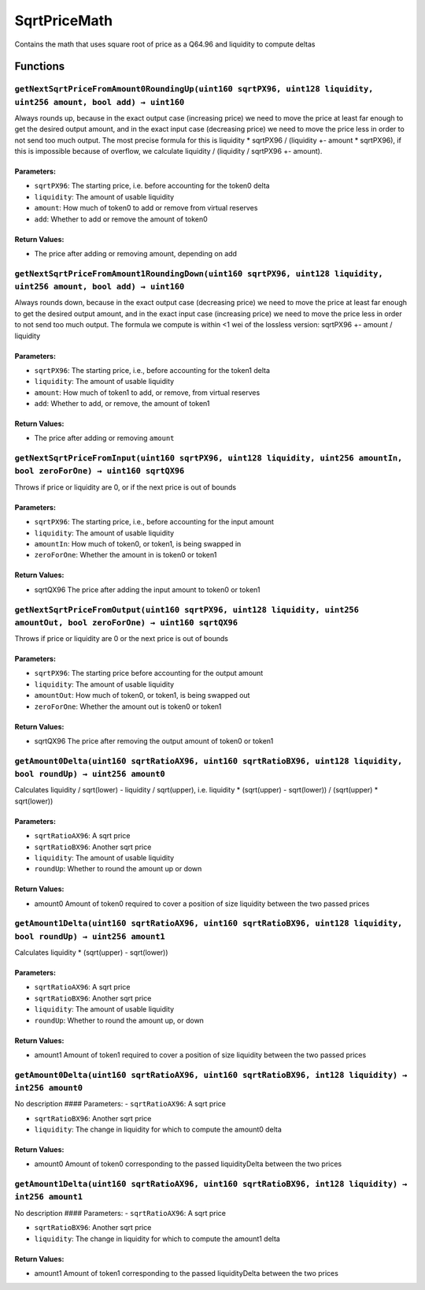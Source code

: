 SqrtPriceMath
=============

Contains the math that uses square root of price as a Q64.96 and
liquidity to compute deltas

Functions
---------

``getNextSqrtPriceFromAmount0RoundingUp(uint160 sqrtPX96, uint128 liquidity, uint256 amount, bool add) → uint160``
~~~~~~~~~~~~~~~~~~~~~~~~~~~~~~~~~~~~~~~~~~~~~~~~~~~~~~~~~~~~~~~~~~~~~~~~~~~~~~~~~~~~~~~~~~~~~~~~~~~~~~~~~~~~~~~~~~

Always rounds up, because in the exact output case (increasing price) we
need to move the price at least far enough to get the desired output
amount, and in the exact input case (decreasing price) we need to move
the price less in order to not send too much output. The most precise
formula for this is liquidity \* sqrtPX96 / (liquidity +- amount \*
sqrtPX96), if this is impossible because of overflow, we calculate
liquidity / (liquidity / sqrtPX96 +- amount).

Parameters:
^^^^^^^^^^^

-  ``sqrtPX96``: The starting price, i.e. before accounting for the
   token0 delta

-  ``liquidity``: The amount of usable liquidity

-  ``amount``: How much of token0 to add or remove from virtual reserves

-  ``add``: Whether to add or remove the amount of token0

Return Values:
^^^^^^^^^^^^^^

-  The price after adding or removing amount, depending on add

``getNextSqrtPriceFromAmount1RoundingDown(uint160 sqrtPX96, uint128 liquidity, uint256 amount, bool add) → uint160``
~~~~~~~~~~~~~~~~~~~~~~~~~~~~~~~~~~~~~~~~~~~~~~~~~~~~~~~~~~~~~~~~~~~~~~~~~~~~~~~~~~~~~~~~~~~~~~~~~~~~~~~~~~~~~~~~~~~~

Always rounds down, because in the exact output case (decreasing price)
we need to move the price at least far enough to get the desired output
amount, and in the exact input case (increasing price) we need to move
the price less in order to not send too much output. The formula we
compute is within <1 wei of the lossless version: sqrtPX96 +- amount /
liquidity

.. _parameters-1:

Parameters:
^^^^^^^^^^^

-  ``sqrtPX96``: The starting price, i.e., before accounting for the
   token1 delta

-  ``liquidity``: The amount of usable liquidity

-  ``amount``: How much of token1 to add, or remove, from virtual
   reserves

-  ``add``: Whether to add, or remove, the amount of token1

.. _return-values-1:

Return Values:
^^^^^^^^^^^^^^

-  The price after adding or removing ``amount``

``getNextSqrtPriceFromInput(uint160 sqrtPX96, uint128 liquidity, uint256 amountIn, bool zeroForOne) → uint160 sqrtQX96``
~~~~~~~~~~~~~~~~~~~~~~~~~~~~~~~~~~~~~~~~~~~~~~~~~~~~~~~~~~~~~~~~~~~~~~~~~~~~~~~~~~~~~~~~~~~~~~~~~~~~~~~~~~~~~~~~~~~~~~~~

Throws if price or liquidity are 0, or if the next price is out of
bounds

.. _parameters-2:

Parameters:
^^^^^^^^^^^

-  ``sqrtPX96``: The starting price, i.e., before accounting for the
   input amount

-  ``liquidity``: The amount of usable liquidity

-  ``amountIn``: How much of token0, or token1, is being swapped in

-  ``zeroForOne``: Whether the amount in is token0 or token1

.. _return-values-2:

Return Values:
^^^^^^^^^^^^^^

-  sqrtQX96 The price after adding the input amount to token0 or token1

``getNextSqrtPriceFromOutput(uint160 sqrtPX96, uint128 liquidity, uint256 amountOut, bool zeroForOne) → uint160 sqrtQX96``
~~~~~~~~~~~~~~~~~~~~~~~~~~~~~~~~~~~~~~~~~~~~~~~~~~~~~~~~~~~~~~~~~~~~~~~~~~~~~~~~~~~~~~~~~~~~~~~~~~~~~~~~~~~~~~~~~~~~~~~~~~

Throws if price or liquidity are 0 or the next price is out of bounds

.. _parameters-3:

Parameters:
^^^^^^^^^^^

-  ``sqrtPX96``: The starting price before accounting for the output
   amount

-  ``liquidity``: The amount of usable liquidity

-  ``amountOut``: How much of token0, or token1, is being swapped out

-  ``zeroForOne``: Whether the amount out is token0 or token1

.. _return-values-3:

Return Values:
^^^^^^^^^^^^^^

-  sqrtQX96 The price after removing the output amount of token0 or
   token1

``getAmount0Delta(uint160 sqrtRatioAX96, uint160 sqrtRatioBX96, uint128 liquidity, bool roundUp) → uint256 amount0``
~~~~~~~~~~~~~~~~~~~~~~~~~~~~~~~~~~~~~~~~~~~~~~~~~~~~~~~~~~~~~~~~~~~~~~~~~~~~~~~~~~~~~~~~~~~~~~~~~~~~~~~~~~~~~~~~~~~~

Calculates liquidity / sqrt(lower) - liquidity / sqrt(upper),
i.e. liquidity \* (sqrt(upper) - sqrt(lower)) / (sqrt(upper) \*
sqrt(lower))

.. _parameters-4:

Parameters:
^^^^^^^^^^^

-  ``sqrtRatioAX96``: A sqrt price

-  ``sqrtRatioBX96``: Another sqrt price

-  ``liquidity``: The amount of usable liquidity

-  ``roundUp``: Whether to round the amount up or down

.. _return-values-4:

Return Values:
^^^^^^^^^^^^^^

-  amount0 Amount of token0 required to cover a position of size
   liquidity between the two passed prices

``getAmount1Delta(uint160 sqrtRatioAX96, uint160 sqrtRatioBX96, uint128 liquidity, bool roundUp) → uint256 amount1``
~~~~~~~~~~~~~~~~~~~~~~~~~~~~~~~~~~~~~~~~~~~~~~~~~~~~~~~~~~~~~~~~~~~~~~~~~~~~~~~~~~~~~~~~~~~~~~~~~~~~~~~~~~~~~~~~~~~~

Calculates liquidity \* (sqrt(upper) - sqrt(lower))

.. _parameters-5:

Parameters:
^^^^^^^^^^^

-  ``sqrtRatioAX96``: A sqrt price

-  ``sqrtRatioBX96``: Another sqrt price

-  ``liquidity``: The amount of usable liquidity

-  ``roundUp``: Whether to round the amount up, or down

.. _return-values-5:

Return Values:
^^^^^^^^^^^^^^

-  amount1 Amount of token1 required to cover a position of size
   liquidity between the two passed prices

``getAmount0Delta(uint160 sqrtRatioAX96, uint160 sqrtRatioBX96, int128 liquidity) → int256 amount0``
~~~~~~~~~~~~~~~~~~~~~~~~~~~~~~~~~~~~~~~~~~~~~~~~~~~~~~~~~~~~~~~~~~~~~~~~~~~~~~~~~~~~~~~~~~~~~~~~~~~~

No description #### Parameters: - ``sqrtRatioAX96``: A sqrt price

-  ``sqrtRatioBX96``: Another sqrt price

-  ``liquidity``: The change in liquidity for which to compute the
   amount0 delta

.. _return-values-6:

Return Values:
^^^^^^^^^^^^^^

-  amount0 Amount of token0 corresponding to the passed liquidityDelta
   between the two prices

``getAmount1Delta(uint160 sqrtRatioAX96, uint160 sqrtRatioBX96, int128 liquidity) → int256 amount1``
~~~~~~~~~~~~~~~~~~~~~~~~~~~~~~~~~~~~~~~~~~~~~~~~~~~~~~~~~~~~~~~~~~~~~~~~~~~~~~~~~~~~~~~~~~~~~~~~~~~~

No description #### Parameters: - ``sqrtRatioAX96``: A sqrt price

-  ``sqrtRatioBX96``: Another sqrt price

-  ``liquidity``: The change in liquidity for which to compute the
   amount1 delta

.. _return-values-7:

Return Values:
^^^^^^^^^^^^^^

-  amount1 Amount of token1 corresponding to the passed liquidityDelta
   between the two prices
